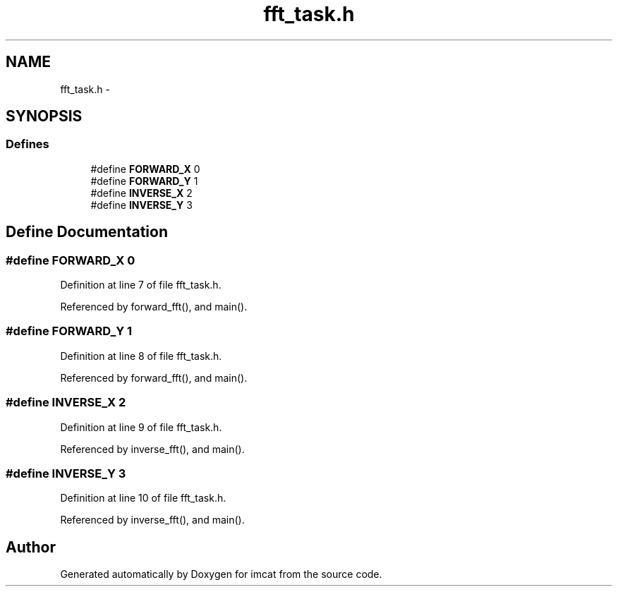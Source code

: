 .TH "fft_task.h" 3 "23 Dec 2003" "imcat" \" -*- nroff -*-
.ad l
.nh
.SH NAME
fft_task.h \- 
.SH SYNOPSIS
.br
.PP
.SS "Defines"

.in +1c
.ti -1c
.RI "#define \fBFORWARD_X\fP   0"
.br
.ti -1c
.RI "#define \fBFORWARD_Y\fP   1"
.br
.ti -1c
.RI "#define \fBINVERSE_X\fP   2"
.br
.ti -1c
.RI "#define \fBINVERSE_Y\fP   3"
.br
.in -1c
.SH "Define Documentation"
.PP 
.SS "#define FORWARD_X   0"
.PP
Definition at line 7 of file fft_task.h.
.PP
Referenced by forward_fft(), and main().
.SS "#define FORWARD_Y   1"
.PP
Definition at line 8 of file fft_task.h.
.PP
Referenced by forward_fft(), and main().
.SS "#define INVERSE_X   2"
.PP
Definition at line 9 of file fft_task.h.
.PP
Referenced by inverse_fft(), and main().
.SS "#define INVERSE_Y   3"
.PP
Definition at line 10 of file fft_task.h.
.PP
Referenced by inverse_fft(), and main().
.SH "Author"
.PP 
Generated automatically by Doxygen for imcat from the source code.
